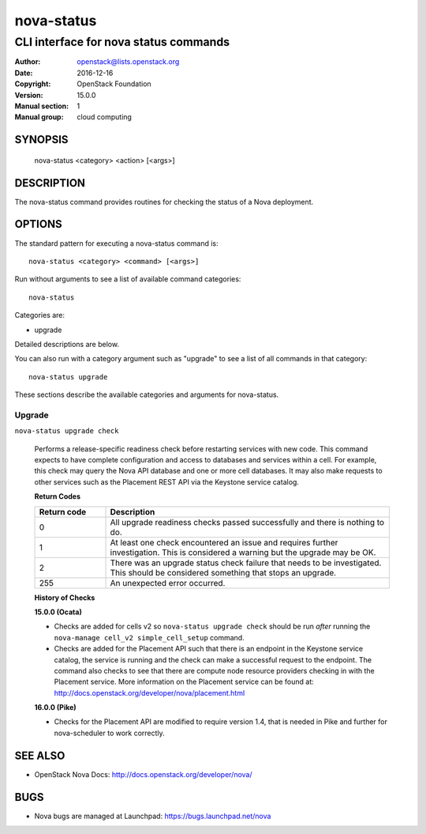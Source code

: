 ===========
nova-status
===========

--------------------------------------
CLI interface for nova status commands
--------------------------------------

:Author: openstack@lists.openstack.org
:Date:   2016-12-16
:Copyright: OpenStack Foundation
:Version: 15.0.0
:Manual section: 1
:Manual group: cloud computing

SYNOPSIS
========

  nova-status <category> <action> [<args>]

DESCRIPTION
===========

The nova-status command provides routines for checking the status of a Nova
deployment.

OPTIONS
=======

The standard pattern for executing a nova-status command is::

    nova-status <category> <command> [<args>]

Run without arguments to see a list of available command categories::

    nova-status

Categories are:

* upgrade

Detailed descriptions are below.

You can also run with a category argument such as "upgrade" to see a list of
all commands in that category::

    nova-status upgrade

These sections describe the available categories and arguments for nova-status.

Upgrade
~~~~~~~

``nova-status upgrade check``

  Performs a release-specific readiness check before restarting services with
  new code. This command expects to have complete configuration and access
  to databases and services within a cell. For example, this check may query
  the Nova API database and one or more cell databases. It may also make
  requests to other services such as the Placement REST API via the Keystone
  service catalog.

  **Return Codes**

  .. list-table::
     :widths: 20 80
     :header-rows: 1

     * - Return code
       - Description
     * - 0
       - All upgrade readiness checks passed successfully and there is nothing
         to do.
     * - 1
       - At least one check encountered an issue and requires further
         investigation. This is considered a warning but the upgrade may be OK.
     * - 2
       - There was an upgrade status check failure that needs to be
         investigated. This should be considered something that stops an
         upgrade.
     * - 255
       - An unexpected error occurred.

  **History of Checks**

  **15.0.0 (Ocata)**

  * Checks are added for cells v2 so ``nova-status upgrade check`` should be
    run *after* running the ``nova-manage cell_v2 simple_cell_setup``
    command.
  * Checks are added for the Placement API such that there is an endpoint in
    the Keystone service catalog, the service is running and the check can
    make a successful request to the endpoint. The command also checks to
    see that there are compute node resource providers checking in with the
    Placement service. More information on the Placement service can be found
    at: `<http://docs.openstack.org/developer/nova/placement.html>`_

  **16.0.0 (Pike)**

  * Checks for the Placement API are modified to require version 1.4, that
    is needed in Pike and further for nova-scheduler to work correctly.


SEE ALSO
========

* OpenStack Nova Docs: `<http://docs.openstack.org/developer/nova/>`_

BUGS
====

* Nova bugs are managed at Launchpad: `<https://bugs.launchpad.net/nova>`_
